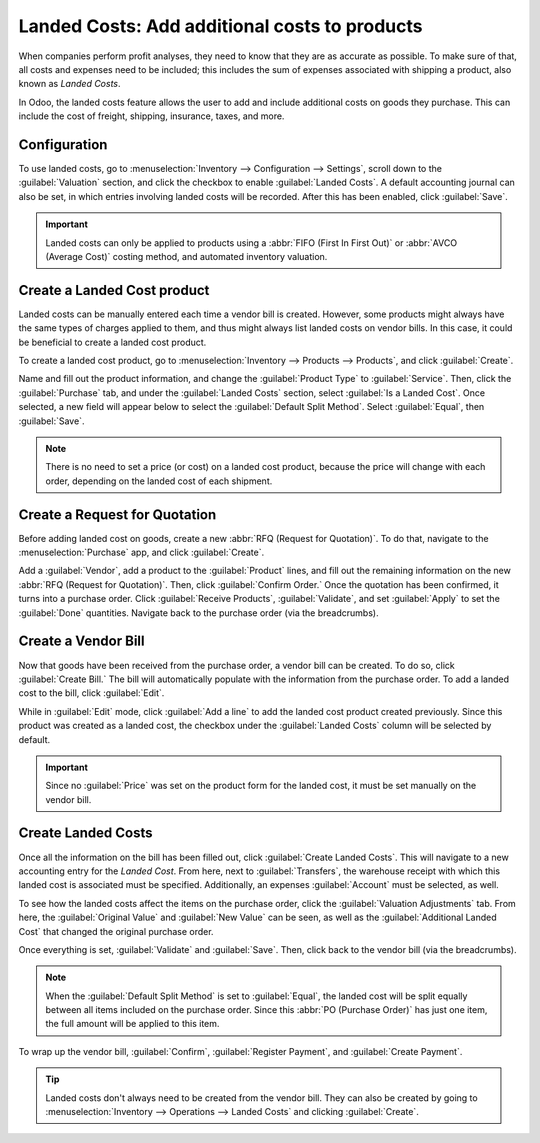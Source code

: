 ==============================================
Landed Costs: Add additional costs to products
==============================================

When companies perform profit analyses, they need to know that they are as accurate as possible. To
make sure of that, all costs and expenses need to be included; this includes the sum of expenses
associated with shipping a product, also known as *Landed Costs*.

In Odoo, the landed costs feature allows the user to add and include additional costs on goods
they purchase. This can include the cost of freight, shipping, insurance, taxes, and more.

Configuration
=============

To use landed costs, go to :menuselection:`Inventory --> Configuration --> Settings`, scroll down to
the :guilabel:`Valuation` section, and click the checkbox to enable :guilabel:`Landed Costs`. A
default accounting journal can also be set, in which entries involving landed costs will be
recorded. After this has been enabled, click :guilabel:`Save`.

.. image:: integrating_landed_costs/integrating-landed-costs-settings.png
   :align: center
   :alt: Enabled Landed Costs feature in Inventory settings.

.. important::
   Landed costs can only be applied to products using a :abbr:`FIFO (First In First Out)` or
   :abbr:`AVCO (Average Cost)` costing method, and automated inventory valuation.

Create a Landed Cost product
============================

Landed costs can be manually entered each time a vendor bill is created. However, some products
might always have the same types of charges applied to them, and thus might always list landed
costs on vendor bills. In this case, it could be beneficial to create a landed cost product.

To create a landed cost product, go to :menuselection:`Inventory --> Products --> Products`, and
click :guilabel:`Create`.

Name and fill out the product information, and change the :guilabel:`Product Type` to
:guilabel:`Service`. Then, click the :guilabel:`Purchase` tab, and under the :guilabel:`Landed
Costs` section, select :guilabel:`Is a Landed Cost`. Once selected, a new field will appear below to
select the :guilabel:`Default Split Method`. Select :guilabel:`Equal`, then :guilabel:`Save`.

.. image:: integrating_landed_costs/integrating-landed-costs-split-method.png
   :align: center
   :alt: Landed costs and split method enabled on product form.

.. note::
   There is no need to set a price (or cost) on a landed cost product, because the
   price will change with each order, depending on the landed cost of each shipment.

Create a Request for Quotation
==============================

Before adding landed cost on goods, create a new :abbr:`RFQ (Request for Quotation)`. To do that,
navigate to the :menuselection:`Purchase` app, and click :guilabel:`Create`.

Add a :guilabel:`Vendor`, add a product to the :guilabel:`Product` lines, and fill out the
remaining information on the new :abbr:`RFQ (Request for Quotation)`. Then, click :guilabel:`Confirm
Order.` Once the quotation has been confirmed, it turns into a purchase order. Click
:guilabel:`Receive Products`, :guilabel:`Validate`, and set :guilabel:`Apply` to set the
:guilabel:`Done` quantities. Navigate back to the purchase order (via the breadcrumbs).

Create a Vendor Bill
====================

Now that goods have been received from the purchase order, a vendor bill can be created. To do so,
click :guilabel:`Create Bill.` The bill will automatically populate with the information from the
purchase order. To add a landed cost to the bill, click :guilabel:`Edit`.

While in :guilabel:`Edit` mode, click :guilabel:`Add a line` to add the landed cost product created
previously. Since this product was created as a landed cost, the checkbox under the
:guilabel:`Landed Costs` column will be selected by default.

.. image:: integrating_landed_costs/integrating-landed-costs-vendor-bill.png
   :align: center
   :alt: Landed cost added on product lines on vendor bill.

.. important::
   Since no :guilabel:`Price` was set on the product form for the landed cost, it must be set
   manually on the vendor bill.

Create Landed Costs
===================

Once all the information on the bill has been filled out, click :guilabel:`Create Landed Costs`.
This will navigate to a new accounting entry for the *Landed Cost*. From here, next to
:guilabel:`Transfers`, the warehouse receipt with which this landed cost is associated must be
specified. Additionally, an expenses :guilabel:`Account` must be selected, as well.

To see how the landed costs affect the items on the purchase order, click the :guilabel:`Valuation
Adjustments` tab. From here, the :guilabel:`Original Value` and :guilabel:`New Value` can be seen,
as well as the :guilabel:`Additional Landed Cost` that changed the original purchase order.

.. image:: integrating_landed_costs/integrating-landed-costs-valuation-adjustments.png
   :align: center
   :alt: Valuation adjustments tab for landed costs on vendor bill.

Once everything is set, :guilabel:`Validate` and :guilabel:`Save`. Then, click back to the
vendor bill (via the breadcrumbs).

.. note::
   When the :guilabel:`Default Split Method` is set to :guilabel:`Equal`, the landed cost will be
   split equally between all items included on the purchase order. Since this :abbr:`PO (Purchase
   Order)` has just one item, the full amount will be applied to this item.

To wrap up the vendor bill, :guilabel:`Confirm`, :guilabel:`Register Payment`, and :guilabel:`Create
Payment`.

.. tip::
   Landed costs don't always need to be created from the vendor bill. They can also be created by
   going to :menuselection:`Inventory --> Operations --> Landed Costs` and clicking
   :guilabel:`Create`.
